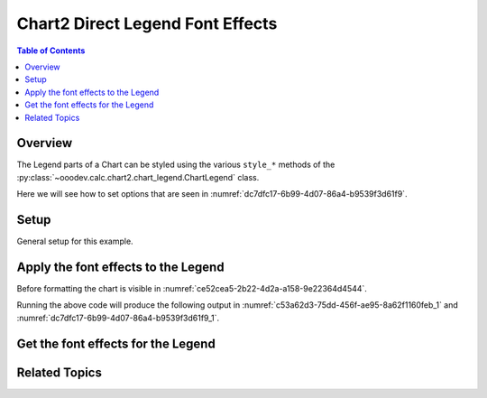 .. _help_chart2_format_direct_legend_font_effects:

Chart2 Direct Legend Font Effects
=================================

.. contents:: Table of Contents
    :local:
    :backlinks: none
    :depth: 2

Overview
--------

The Legend parts of a Chart can be styled using the various ``style_*`` methods of the :py:class:`~ooodev.calc.chart2.chart_legend.ChartLegend` class.

Here we will see how to set options that are seen in :numref:`dc7dfc17-6b99-4d07-86a4-b9539f3d61f9`.

Setup
-----

General setup for this example.

.. tabs::

    .. code-tab:: python
        :emphasize-lines: 39,40,41,42,43,44,45

        from __future__ import annotations
        from pathlib import Path
        import uno
        from ooo.dyn.awt.font_underline import FontUnderlineEnum
        from ooo.dyn.awt.gradient_style import GradientStyle
        from ooodev.format.inner.direct.write.char.font.font_effects import FontLine
        from ooodev.calc import CalcDoc, ZoomKind
        from ooodev.loader.lo import Lo
        from ooodev.utils.color import StandardColor
        from ooodev.utils.data_type.color_range import ColorRange

        def main() -> int:
            with Lo.Loader(connector=Lo.ConnectPipe()):
                fnm = Path.cwd() / "tmp" / "piechart.ods"
                doc = CalcDoc.open_doc(fnm=fnm, visible=True)
                Lo.delay(500)
                doc.zoom(ZoomKind.ZOOM_100_PERCENT)

                sheet = doc.sheets[0]
                sheet["A1"].goto()
                chart_table = sheet.charts[0]
                chart_doc = chart_table.chart_doc
                _ = chart_doc.style_border_line(
                    color=StandardColor.BRICK,
                    width=1,
                )
                _ = chart_doc.style_area_gradient(
                    step_count=64,
                    style=GradientStyle.SQUARE,
                    angle=45,
                    grad_color=ColorRange(
                        StandardColor.GREEN_DARK4,
                        StandardColor.TEAL_LIGHT2,
                    ),
                )
                legend = chart_doc.first_diagram.get_legend()
                if legend is None:
                    raise ValueError("Legend is None")
                _ = legend.style_font_effect(
                    color=StandardColor.PURPLE,
                    underline=FontLine(
                        line=FontUnderlineEnum.BOLDWAVE,
                        color=StandardColor.GREEN_DARK2,
                    ),
                )

                Lo.delay(1_000)
                doc.close()
            return 0

        if __name__ == "__main__":
            SystemExit(main())


    .. only:: html

        .. cssclass:: tab-none

            .. group-tab:: None


Apply the font effects to the Legend
------------------------------------

Before formatting the chart is visible in :numref:`ce52cea5-2b22-4d2a-a158-9e22364d4544`.

.. tabs::

    .. code-tab:: python

        from ooo.dyn.awt.font_underline import FontUnderlineEnum
        from ooodev.format.inner.direct.write.char.font.font_effects import FontLine
        # ... other code

        _ = legend.style_font_effect(
            color=StandardColor.PURPLE,
            underline=FontLine(
                line=FontUnderlineEnum.BOLDWAVE,
                color=StandardColor.GREEN_DARK2,
            ),
        )

    .. only:: html

        .. cssclass:: tab-none

            .. group-tab:: None

Running the above code will produce the following output in :numref:`c53a62d3-75dd-456f-ae95-8a62f1160feb_1` and :numref:`dc7dfc17-6b99-4d07-86a4-b9539f3d61f9_1`.

.. cssclass:: screen_shot

    .. _c53a62d3-75dd-456f-ae95-8a62f1160feb_1:

    .. figure:: https://github.com/Amourspirit/python_ooo_dev_tools/assets/4193389/c53a62d3-75dd-456f-ae95-8a62f1160feb
        :alt: Chart with Legend font effects applied
        :figclass: align-center
        :width: 520px

        Chart with Legend font effects applied

    .. _dc7dfc17-6b99-4d07-86a4-b9539f3d61f9_1:

    .. figure:: https://github.com/Amourspirit/python_ooo_dev_tools/assets/4193389/dc7dfc17-6b99-4d07-86a4-b9539f3d61f9
        :alt: Chart Legend Font Effects Dialog
        :figclass: align-center
        :width: 450px

        Chart Legend Font Effects Dialog

Get the font effects for the Legend
-----------------------------------

.. tabs::

    .. code-tab:: python

        # ... other code

        f_style = legend.style_font_effect_get()
        assert f_style is not None

    .. only:: html

        .. cssclass:: tab-none

            .. group-tab:: None

Related Topics
--------------

.. seealso::

    .. cssclass:: ul-list

        - :ref:`part05`
        - :ref:`help_format_format_kinds`
        - :ref:`help_format_coding_style`
        - :ref:`help_chart2_format_direct_legend_font`
        - :ref:`help_chart2_format_direct_legend_font_only`
        - :py:class:`~ooodev.loader.Lo`
        - :py:meth:`CalcSheet.dispatch_recalculate() <ooodev.calc.calc_sheet.CalcSheet.dispatch_recalculate>`
        - :py:class:`ooodev.format.chart2.direct.legend.font.FontEffects`